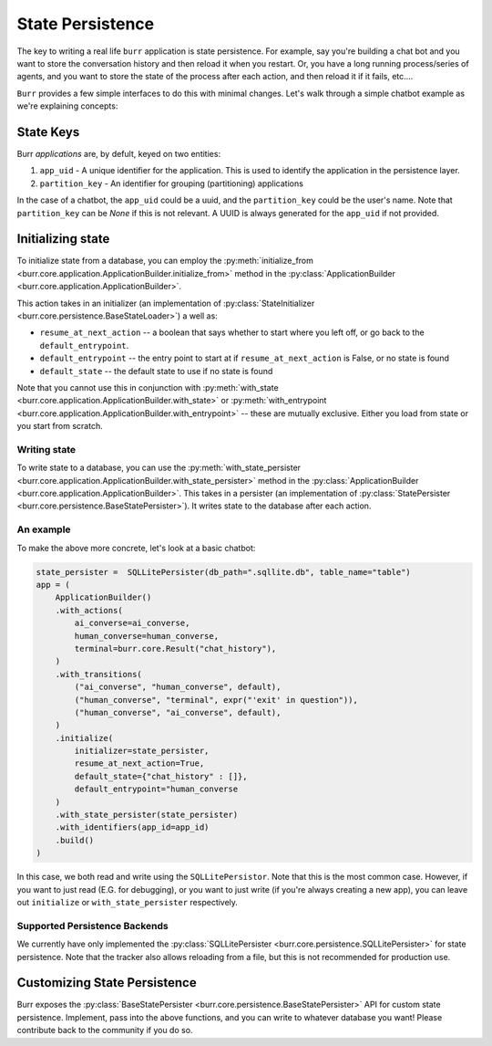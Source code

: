 =================
State Persistence
=================

.. _state-persistence:

The key to writing a real life ``burr`` application is state persistence. For example, say you're building a chat bot and you
want to store the conversation history and then reload it when you restart. Or, you have a long running process/series of agents,
and you want to store the state of the process after each action, and then reload it if it fails, etc....

``Burr`` provides a few simple interfaces to do this with minimal changes. Let's walk through a simple chatbot example as we're explaining concepts:

State Keys
----------
Burr `applications` are, by defult, keyed on two entities:

1. ``app_uid`` - A unique identifier for the application. This is used to identify the application in the persistence layer.
2. ``partition_key`` - An identifier for grouping (partitioning) applications

In the case of a chatbot, the ``app_uid`` could be a uuid, and the ``partition_key`` could be the user's name.
Note that ``partition_key`` can be `None` if this is not relevant. A UUID is always generated for the ``app_uid`` if not provided.

Initializing state
------------------

To initialize state from a database, you can employ the :py:meth:`initialize_from <burr.core.application.ApplicationBuilder.initialize_from>` method
in the :py:class:`ApplicationBuilder <burr.core.application.ApplicationBuilder>`.

This action takes in an initializer (an implementation of :py:class:`StateInitializer <burr.core.persistence.BaseStateLoader>`) a well as:

- ``resume_at_next_action`` -- a boolean that says whether to start where you left off, or go back to the ``default_entrypoint``.
- ``default_entrypoint`` -- the entry point to start at if ``resume_at_next_action`` is False, or no state is found
- ``default_state`` -- the default state to use if no state is found

Note that you cannot use this in conjunction with :py:meth:`with_state <burr.core.application.ApplicationBuilder.with_state>`
or :py:meth:`with_entrypoint <burr.core.application.ApplicationBuilder.with_entrypoint>` -- these are mutually exclusive.
Either you load from state or you start from scratch.

Writing state
_____________

To write state to a database, you can use the :py:meth:`with_state_persister <burr.core.application.ApplicationBuilder.with_state_persister>` method in the
:py:class:`ApplicationBuilder <burr.core.application.ApplicationBuilder>`. This takes in a persister (an implementation of
:py:class:`StatePersister <burr.core.persistence.BaseStatePersister>`). It writes state to the database after each action.


An example
__________

To make the above more concrete, let's look at a basic chatbot:

.. code-block:: python

    state_persister =  SQLLitePersister(db_path=".sqllite.db", table_name="table")
    app = (
        ApplicationBuilder()
        .with_actions(
            ai_converse=ai_converse,
            human_converse=human_converse,
            terminal=burr.core.Result("chat_history"),
        )
        .with_transitions(
            ("ai_converse", "human_converse", default),
            ("human_converse", "terminal", expr("'exit' in question")),
            ("human_converse", "ai_converse", default),
        )
        .initialize(
            initializer=state_persister,
            resume_at_next_action=True,
            default_state={"chat_history" : []},
            default_entrypoint="human_converse
        )
        .with_state_persister(state_persister)
        .with_identifiers(app_id=app_id)
        .build()
    )

In this case, we both read and write using the ``SQLLitePersistor``. Note that this is the most common case.
However, if you want to just read (E.G. for debugging), or you want to just write (if you're always creating a new app),
you can leave out ``initialize`` or ``with_state_persister`` respectively.

Supported Persistence Backends
______________________________
We currently have only implemented the :py:class:`SQLLitePersister <burr.core.persistence.SQLLitePersister>` for state persistence.
Note that the tracker also allows reloading from a file, but this is not recommended for production use.


Customizing State Persistence
-----------------------------

Burr exposes the :py:class:`BaseStatePersister <burr.core.persistence.BaseStatePersister>` API for custom state persistence. Implement,
pass into the above functions, and you can write to whatever database you want! Please contribute back to the community if you do so.
